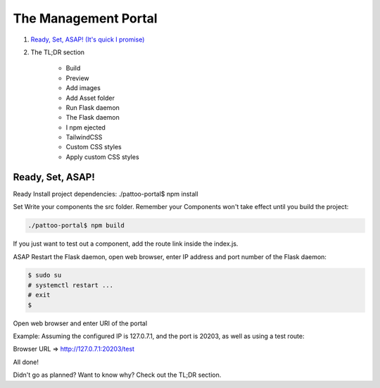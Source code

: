=====================
The Management Portal
=====================

1. `Ready, Set, ASAP! (It's quick I promise)`_

2. The TL;DR section

    - Build
    - Preview
    - Add images
    - Add Asset folder
    - Run Flask daemon
    - The Flask daemon
    - I npm ejected
    - TailwindCSS
    - Custom CSS styles
    - Apply custom CSS styles

.. _`Ready, Set, ASAP! (It's quick I promise)` :

Ready, Set, ASAP!
-----------------

Ready 
Install project dependencies:
./pattoo-portal$ npm install

Set
Write your components the src folder.
Remember your Components won't take effect until you build the project:

.. code-block:: bash

    ./pattoo-portal$ npm build

If you just want to test out a component, add the route link inside the index.js.

ASAP
Restart the Flask daemon, open web browser, enter IP address and port number of the Flask daemon:

.. code-block:: bash

    $ sudo su
    # systemctl restart ...
    # exit
    $ 

Open web browser and enter URI of the portal

Example: Assuming the configured IP is 127.0.7.1, and the port is 20203, as well as using a test route:

Browser URL => http://127.0.7.1:20203/test

All done!

Didn't go as planned? Want to know why? Check out the TL;DR section.
